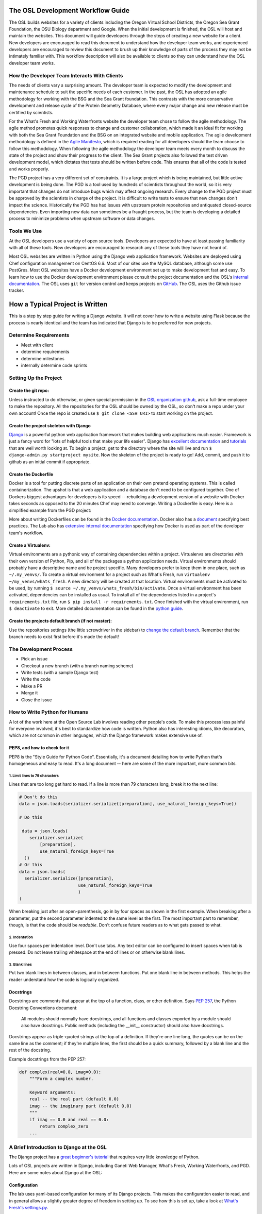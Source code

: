 
.. _osl-development-process:

The OSL Development Workflow Guide
==================================

The OSL builds websites for a variety of clients including the Oregon Virtual
School Districts, the Oregon Sea Grant Foundation, the OSU Biology department
and Google. When the initial development is finished, the OSL will host and
maintain the websites. This document will guide developers through the steps of
creating a new website for a client. New developers are encouraged to read this
document to understand how the developer team works, and experienced developers
are encouraged to review this document to brush up their knowledge of parts of
the process they may not be intimately familiar with. This workflow description
will also be available to clients so they can understand how the OSL developer
team works.

How the Developer Team Interacts With Clients
---------------------------------------------
The needs of clients vary a surprising amount. The developer team is expected
to modify the development and maintenance schedule to suit the specific needs
of each customer. In the past, the OSL has adopted an agile methodology for
working with the BSG and the Sea Grant foundation. This contrasts with the more
conservative development and release cycle of the Protein Geometry Database,
where every major change and new release must be certified by scientists.

For the What's Fresh and Working Waterfronts website the developer team chose
to follow the agile methodology. The agile method promotes quick responses to
change and customer collaboration, which made it an ideal fit for working with
both the Sea Grant Foundation and the BSG on an integrated website and mobile
application. The agile development methodology is defined in the `Agile
Manifesto`_, which is required reading for
all developers should the team choose to follow this methodology. When
following the agile methodology the developer team meets every month to
discuss the state of the project and show their progress to the client. The Sea
Grant projects also followed the test driven development model, which dictates
that tests should be written before code. This ensures that all of the code is
tested and works properly.

The PGD project has a very different set of constraints. It is a large project
which is being maintained, but little active development is being done. The PGD
is a tool used by hundreds of scientists throughout the world, so it is very
important that changes do not introduce bugs which may affect ongoing research.
Every change to the PGD project must be approved by the scientists in charge of
the project. It is difficult to write tests to ensure that new changes don't
impact the science. Historically the PGD has had issues with upstream protein
repositories and antiquated closed-source dependencies. Even importing new data
can sometimes be a fraught process, but the team is developing a detailed
process to minimize problems when upstream software or data changes.

.. _Agile Manifesto: http://www.agilemanifesto.org/

Tools We Use
------------
At the OSL developers use a variety of open source tools. Developers are
expected to have at least passing familiarity with all of these tools. New
developers are encouraged to research any of these tools they have not heard
of.

Most OSL websites are written in Python using the Django web application
framework. Websites are deployed using Chef configuration management on CentOS
6.6. Most of our sites use the MySQL database, although some use PostGres.
Most OSL websites have a Docker development environment set up to make
development fast and easy. To learn how to use the Docker development
environment please consult the project documentation and the OSL's `internal
documentation`_.
The OSL uses ``git`` for version control and keeps projects on
GitHub_. The OSL uses the Github issue tracker.

.. _internal documentation: https://docs.osuosl.org/development/docker-dev-environments.html
.. _GitHub: https://github.com/osuosl
.. _RedMine: https://code.osuosl.org

How a Typical Project is Written
================================
This is a step by step guide for writing a Django website. It will not cover
how to write a website using Flask because the process is nearly identical and
the team has indicated that Django is to be preferred for new projects.

Determine Requirements
----------------------
- Meet with client
- determine requirements
- determine milestones
- internally determine code sprints

Setting Up the Project
----------------------

Create the git repo:
~~~~~~~~~~~~~~~~~~~~

Unless instructed to do otherwise, or given
special permission in the `OSL organization github
<https://github.com/osuosl>`_, ask a full-time employee to make the repository.
All the repositories for the OSL should be owned by the OSL, so don't
make a repo under your own account! Once the repo is created use ``$ git clone
<SSH URI>`` to start working on the project.

Create the project skeleton with Django
~~~~~~~~~~~~~~~~~~~~~~~~~~~~~~~~~~~~~~~

`Django <https://www.djangoproject.com/>`_ is a powerful python web
application framework that makes building web applications much
easier.  Framework is just a fancy word for "lots of helpful tools
that make your life easier".  Django has `excellent documentation
<https://docs.djangoproject.com/en/1.7/>`_ and `tutorials
<https://docs.djangoproject.com/en/1.7/intro/tutorial01/#creating-a-project>`_
that are well worth looking at. To begin a project, get to the directory where
the site will live and run ``$ django-admin.py startproject mysite``.  Now the
skeleton of the project is ready to go!  Add, commit, and push it to github as
an initial commit if appropriate.

Create the Dockerfile
~~~~~~~~~~~~~~~~~~~~~

Docker is a tool for putting discrete parts of an application on their own
pretend operating systems. This is called containerization. The upshot is that
a web application and a database don't need to be configured together. One of
Dockers biggest advantages for developers is its speed -- rebuilding a
development version of a website with Docker takes seconds as opposed to the 20
minutes Chef may need to converge. Writing a Dockerfile is easy. Here is a
simplified example from the PGD project:

.. code:: shell
	FROM centos:7

	MAINTAINER OSU OSL support@osuosl.org

	EXPOSE 8000

	RUN yum update && yum install -y \
	  cairo \
	  gcc \
	  gcc-c++ \
	  git \
	  libcairo-devel \
	  libffi \
	  libffi-devel \
	  mysql \
	  mysql-devel \
	  osuosl-dssp \
	  pycairo \
	  python-setuptools \
	  python-devel

	RUN easy_install pip

	# Copy and configure pgd
	WORKDIR /opt/pgd
	# Copy requirements.txt separately for better caching
	COPY ./requirements.txt /opt/pgd/requirements.txt
	RUN pip install -r requirements.txt
	# NB: copying the settings file is not a good idea when using volumes!
	COPY . /opt/pgd/
	RUN cp /opt/pgd/settings.py.dist /opt/pgd/settings.py

	CMD ["python", "manage.py", "runserver", "0.0.0.0:8000"]

More about writing Dockerfiles can be found in the `Docker documentation`_.
Docker also has a `document`_ specifying best practices. The Lab also has
`extensive internal documentation`_ specifying how Docker is used as part of
the developer team's workflow.

.. _Docker documentation: http://docs.docker.com/reference/builder/
.. _document: https://docs.docker.com/articles/dockerfile_best-practices/
.. _extensive internal documentation: ://docs.osuosl.org/development/docker-dev-environments.html

Create a Virtualenv:
~~~~~~~~~~~~~~~~~~~~

Virtual environments are a pythonic way of containing dependencies within a
project. Virtualenvs are directories with their own version of Python, Pip, and
all of the packages a python application needs. Virtual environments should
probably have a descriptive name and be project specific. Many developers
prefer to keep them in one place, such as ``~/.my_venvs/``. To create a virtual
environment for a project such as What's Fresh, run ``virtualenv
~/my_venvs/whats_fresh``. A new directory will be created at that location.
Virtual environments must be activated to be used, by running ``$ source
~/.my_venvs/whats_fresh/bin/activate``.  Once a virtual environment has been
activated, dependencies can be installed as usual. To install all of the
dependencies listed in a project's ``requirements.txt`` file, run ``$ pip
install -r requirements.txt``. Once finished with the virtual environment, run
``$ deactivate`` to exit.  More detailed documentation can be found in the
`python guide <http://docs.python-guide.org/en/latest/dev/virtualenvs/>`_.


Create the projects default branch (if not master):
~~~~~~~~~~~~~~~~~~~~~~~~~~~~~~~~~~~~~~~~~~~~~~~~~~~

Use the repositories settings (the little screwdriver in the sidebar) to
`change the default branch
<https://help.github.com/articles/setting-the-default-branch/>`_.  Remember
that the branch needs to exist first before it's made the default!

The Development Process
-----------------------
- Pick an issue
- Checkout a new branch (with a branch naming scheme)
- Write tests (with a sample Django test)
- Write the code
- Make a PR
- Merge it
- Close the issue

How to Write Python for Humans
------------------------------

A lot of the work here at the Open Source Lab involves reading other people's
code. To make this process less painful for everyone involved, it's best to
standardize how code is written. Python also has interesting idioms, like
decorators, which are not common in other languages, which the Django framework
makes extensive use of.


PEP8, and how to check for it
~~~~~~~~~~~~~~~~~~~~~~~~~~~~~

PEP8 is the "Style Guide for Python Code". Essentially, it's a document
detailing how to write Python that's homogeneous and easy to read. It's a long
document -- here are some of the more important, more common bits.

1. Limit lines to 79 characters
```````````````````````````````

Lines that are too long get hard to read. If a line is more than 79
characters long, break it to the next line:

.. code-block:: python

  # Don't do this
  data = json.loads(serializer.serialize([preparation], use_natural_foreign_keys=True))

  # Do this

   data = json.loads(
      serializer.serialize(
          [preparation],
          use_natural_foreign_keys=True
    ))
  # Or this
  data = json.loads(
    serializer.serialize([preparation],
                         use_natural_foreign_keys=True
                         )
  )


When breaking just after an open-parenthesis, go in by four spaces as shown
in the first example. When breaking after a parameter, put the second parameter
indented to the same level as the first. The most important part to remember,
though, is that the code should be *readable*. Don't confuse future readers as
to what gets passed to what.

2. Indentation
``````````````

Use four spaces per indentation level. Don't use tabs. Any text editor
can be configured to insert spaces when tab is pressed. Do not leave trailing
whitespace at the end of lines or on otherwise blank lines.

3. Blank lines
``````````````

Put two blank lines in between classes, and in between functions. Put one blank
line in between methods. This helps the reader understand how the code is
logically organized.

Docstrings
~~~~~~~~~~

Docstrings are comments that appear at the top of a function, class, or other
definition. Says `PEP 257`_, the Python Docstring Conventions document:

  All modules should normally have docstrings, and all functions and classes
  exported by a module should also have docstrings. Public methods (including
  the __init__ constructor) should also have docstrings.

Docstrings appear as triple-quoted strings at the top of a definition. If
they're one line long, the quotes can be on the same line as the comment; if
they're multiple lines, the first should be a quick summary, followed by a
blank line and the rest of the docstring.

.. _PEP 257: https://www.python.org/dev/peps/pep-0257/

Example docstrings from the PEP 257:

.. code-block:: python

  def complex(real=0.0, imag=0.0):
      """Form a complex number.

      Keyword arguments:
      real -- the real part (default 0.0)
      imag -- the imaginary part (default 0.0)
      """
      if imag == 0.0 and real == 0.0:
          return complex_zero
      ...

A Brief Introduction to Django at the OSL
-----------------------------------------

The Django project has a `great beginner's tutorial`_ that requires very little
knowledge of Python.

.. _great beginner's tutorial: https://docs.djangoproject.com/en/dev/intro/tutorial01/

Lots of OSL projects are written in Django, including Ganeti Web Manager,
What's Fresh, Working Waterfronts, and PGD. Here are some notes about Django
at the OSL:

Configuration
~~~~~~~~~~~~~

The lab uses yaml-based configuration for many of its Django projects. This
makes the configuration easier to read, and in general allows a slightly greater
degree of freedom in setting up. To see how this is set up, take a look at
`What's Fresh's settings.py`_.

.. _What's Fresh's settings.py: https://github.com/osu-cass/whats-fresh-api/blob/master/whats_fresh/settings.py

In general, apps will attempt to load settings from environmental variables.
This is most commonly used with our Docker-based developer environments. If
the environment variables are not set, it'll load settings from a yaml config
file, generally stored at ``/opt/app_name/config/config.yml`` by default. This
can also be overridden with an environment variable.

Application location
~~~~~~~~~~~~~~~~~~~~

Applications live in a subdirectory of the project. That is to say, if the project
is named ``project``, and the app is named ``app``, the directory structure will
look something like this::

  manage.py
  project/
    /project/settings.py
    /app/models.py

Example Model
~~~~~~~~~~~~~

A model consists of everything one might need to store about an object in a
database. Imagine a blogging platform that allows users to share public posts,
and write private posts. The ``models.py`` for such a blog might include
something like this:

.. code-block:: python

  from django.db import models

  class Entry(models.Model):
      """This docstring contains information about the model."""
      name = models.CharField(max_length=100)
      text = models.TextField()
      created = models.DateTimeField(auto_now_add=True)
      public = models.BooleanField(default=False)

      def __unicode__(self):
          """Returns Entry's name

          The __unicode__ function allows Django to print which object
          is being dealt with. It uses this when it prints the object,
          or just put the object in the template.
          """
          return self.name


Example View
~~~~~~~~~~~~

Imagine the same blog platform from before. The following view might be used
to view the details of an entry:

.. code-block:: python

  def entry(request, id=None):
      """ /entry/<id> method. Handles private/public entry page requests

      If the user is authenticated, this returns the details page for the
      requested entry. If the user is not authenticated, and it is a private
      post, the user is redirected to the login page.
      """
      entry = get_object_or_404(Entry, pk=id)
      if not entry.public and not request.user.is_authenticated():
          return HttpResponseRedirect(reverse('login'))
      return render(request, 'entry.html', {'entry': entry})

Here's another example view, this one used to create new Entries. Note that
this view can handle both GET requests, which are for the form before it's
been filled out, and POST requests, which save the form.

.. code-block:: python

  @login_required
  def new(request):
      """/entry/new. Handles new entry creation for auth'd users

      The form for creating a new entry. On a GET request, this returns the
      form that can be used to save the entry. On a POST request, it checks
      the validity of the form, and if it's valid, saves and redirects the
      user to its details page.
      """
      form = EntryForm(request.POST or None)
      if form.is_valid():
          entry = form.save()
          return HttpResponseRedirect(
              reverse('entry-details',
                      kwargs={'id': entry.id}))
      return render(request, 'new.html', {'form': EntryForm})

Notice the ``@login_required`` above the view function. This is a decorator,
a special Python function that "wraps" the function it's above. In this case,
Django's login_required decorator is being used. This decorator will make sure
the user is authenticated before running the view, and if they are not, will
redirect them to the login page.


Automated testing with Travis
~~~~~~~~~~~~~~~~~~~~~~~~~~~~~

Automated testing with Travis CI is an incredibly powerful tool. Travis is a
continuous integration tool, meaning it's designed to run every time someone
pushes commits to a repository. In our case, it integrates directly into GitHub
and runs all of our tests, allowing code reviewers to see if a pull request
breaks something, or if a merge went horribly, horribly wrong.

To set up Travis CI, make a ``.travis.yml`` file in the root of the repository.
It should look something like this::

  language: python
  python:
    - "2.7"
  # command to install dependencies
  install:
    - "python setup.py develop"
    - "pip install flake8"
  # command to run tests
  script:
    - flake8 working_waterfronts/
    - django-admin test working_waterfronts --settings="working_waterfronts.settings"
  addons:
    postgresql: "9.3"
  before_script:
    - psql -c 'create database working_waterfronts;' -U postgres
    - psql -U postgres -c "create extension postgis;" working_waterfronts

Any command put in the ``before_script`` will be run. This allows us to create
database and extension needed for the app. The ``script`` is the actual test
run itself. If either command fails, the "build" will fail, and Travis will
report that it is not safe to merge.

Using the flake8 Python Linter in CI forces the team to keep code clean and
easy to read.

How to Git Out of a Tight Corner
--------------------------------
Git is a powerful tool which is generally easy to use, but sometimes it is
possible to wind up in a weird state. This section of the document describes
some intermediate level features of git which may be useful to the developer
team. Developers may also want to read `tricks for configuring git
<configuring_git.html>`_.


When to Use the Powers of the Force
~~~~~~~~~~~~~~~~~~~~~~~~~~~~~~~~~~~
Sometimes changes are made which affect the past history of the local branch,
and when these changes are pushed to GitHub or another git server they will be
rejected because the history on the server does not match the local history. A
common example is rebasing a branch to pick up new changes, which is detailed
further in the next section. The server can be made to accept these changes
with the ``--force`` flag, but be careful! Force pushing is a dangerous
operation which will permanently rewrite history on the server. Junior
developers should consult more experienced colleagues before force pushing.

Developers must always use a fully qualified push command when force pushing,
naming both the git remote and branch. To force push to a branch named
``branch`` run

.. code:: bash

	git push --force origin branch

Do NOT run

.. code:: bash

	git push --force

Resolving Merge Conflicts
~~~~~~~~~~~~~~~~~~~~~~~~~
Merge conflicts are an unfortunate reality when working with peers on a large
code base. They are easy to fix, but they must be fixed with care as the
functionality of the code may be unintentionally changed. Always run tests
before pushing a branch which had merge conflicts. Merge conflicts can happen
when running ``git merge source_branch`` and when pulling or rebasing.

Git denotes merge conflicts with a series of angle brackets. After each series
of angle brackets is the name of the commit where the changes came from. In
this case, the code in the HEAD revision is older than the other revision, so
the code between ``<< HEAD`` and the equal signs should be removed. The line
with the angle brackets and the newer commit hash should also be removed. This
cannot be done automatically because git doesn't know which lines to include,
or whether some combination of the lines should be included.

.. code:: python

	<<<<<<< HEAD
			sortx_sql = sortx.aggregate.as_sql(qn, cn)
			sorty_sql = sorty.aggregate.as_sql(qn, cn)
	=======
			sortx_sql = sortx.aggregate.as_sql(qn, cn)[0]
			sorty_sql = sorty.aggregate.as_sql(qn, cn)[0]
	>>>>>>> 692b8936b466d8c651bb1ab39e96ca98c7c4714b

To resolve merge conflicts when running ``git merge``, add the files which were
corrected, and then commit. That commit will have its title automatically
generated -- do not change the title, but feel free to add more details to the
body of the commit about why the merge is happening.

Always run ``git grep '<<<'`` and ``git grep '>>>'`` before pushing code after
a merg conflict and run tests. It is possible that some merge related code
escaped notice, and this should be fixed as soon as possible.

Rebasing and Squashing Commits
~~~~~~~~~~~~~~~~~~~~~~~~~~~~~~
Often a developer will check out a new branch and while they are working on the
branch different changes will be merged into develop. To pick up changes on
develop, check out the working branch and run the following:

.. code:: bash

	$ git checkout fancy-changes
	$ git rebase develop

This will add all of the changes merged into develop since the branches
diverged onto ``fancy-new-changes``.

Sometimes a series of commits should be combined into one large commit. This
can be useful when there were many "work in progress" commits which do not need
to clutter the git history. This is called squashing commits. First, find the
oldest commit hash which should be squashed using ``git log``, in this example
``abcde12345``. Then run:

.. code:: bash

	$ git rebase -i abcde12345 # i stands for interactive

Git will open up the editor and provide detailed instructions on how to choose
which commits to keep or combine.

Cherry Picking
~~~~~~~~~~~~~~
Sometimes it will be necessary to move several commits from one branch to
another. This can be achieved simply by using ``git cherry-pick``. First, check
out the branch which the commits will be moved to. Then, find the hash
representing the commit using ``git log --all``, for example ``abcde12345``,
and run:

.. code:: shell

	$ git cherry-pick abcde2345

This will add commit ``abcde12345`` to the current branch.


When Disaster Strikes
~~~~~~~~~~~~~~~~~~~~~
On occasion disaster will strike, and it will appear that all has been lost. It
is important not to panic, such mistakes can often be resolved. As long as the
``.git`` folder is intact, git keeps a log of the changes made to the
repository. If a change is made which affects git history, the hash of the
commit previous to the change will be stored in the special file
``.git/ORIG_HEAD``, for instance ``absde12345``. To go back to that commit, run
``git reset abcde12345``.

Miscellaneous Git Tips
~~~~~~~~~~~~~~~~~~~~~~

* To undo the last commit, run ``git reset HEAD~1``.
* To amend the last commit *which has not been pushed* and fix anything which
  was forgotten, first add any files which were changed or forgotten, then run
  ``git commit --amend``.
* To add part of a file, use ``git add -p`` and follow the interactive
  instructions.
* To delete a remote branch named ``branch``, run ``git push origin :branch``
* To get a pretty view of git history, run ``git log --graph --all``.
  Some developers alias this to ``git-net``.


Common Python Errors and How to Fix Them
----------------------------------------
- I can't think of any...

Writing the Chef Cookbook
-------------------------

- Pretty much the same as the rest of the project
- Setting up test kitchen (link to updated internal chef docs)
- Create the git repo
- Create the issue tracker
- Create the project skeleton with Berks


Writing Chef Tests
------------------

Just like Python code, tests are required for Chef cookbooks. Tests will help
ensure that new changes don't accidentally break existing functionality in
unexpected ways. Chef tests generally fall into two categories, unit testing
with ChefSpec, and integration testing with ServerSpec.

Test Kitchen
~~~~~~~~~~~~
`Test Kitchen`_ provides a standardized environment in which to develop
infrastructure code. Test kitchen can spin up a virtual machine on the
OpenStack cluster or locally using Vagrant. Test kitchen will converge the chef
cookbook and run any Serverspec_ and Chefspec_ tests. To start using test
kitchen with a cookbook, run the following:

.. code:: bash

    $ kitchen init
          create  .kitchen.yml
          create  test/integration/default
    Successfully installed kitchen-vagrant-0.15.0
    Parsing documentation for kitchen-vagrant-0.15.0
    1 gem installed
    $ ls -a
    .  ..  .kitchen/  .kitchen.yml  test/

`kitchen init` will add a .kitchen.yml file, a .kitchen directory, and a test
directory. The .kitchen.yml file specifies how to create a given virtual
machine and which recipes to converge it with. Kitchen is configured for the
project, the following commands can be used:

.. code:: text

    $ kitchen converge      # Runs the cookbook in a given VM, similar to `vagrant up`.
    $ kitchen destroy       # Destroys the VM, similar to `vagrant destroy`.
    $ kitchen verify        # Runs a given test suite for the project.
    $ kitchen test          # Converges the cookbook, runs tests, then destroys the VM if the tests pass.

Often a project will need to be run on specific operating systems with
different recipes. These options are specified in the `.kitchen.yml` file. Most
projects will also have a `.kitchen.cloud.yml` file which instructs kitchen how
to spin up a virtual machine on OpenStack instead of using Vagrant.
More information about how the various options in this config file can be found
in the `Chef Documentation about kitchen`_.

.. _Chef Documentation about kitchen: https://docs.chef.io/config_yml_kitchen.html

Using Test Kitchen With OpenStack
~~~~~~~~~~~~~~~~~~~~~~~~~~~~~~~~~
Running Vagrant on the workstations is slow, and it is not uncommon for virtual
machines to hog resources or be killed and become corrupted. It's often faster
and easier to spin up virtual machines on the Lab's OpenStack cluster. The Lab
has extensive internal documentation on using `Test Kitchen with OpenStack`_.
After setting everything up, test kitchen will be just as easy to use, and
tests will run much faster.

.. _Test Kitchen with OpenStack: https://docs.osuosl.org/software/openstack/openstack_test_kitchen.html

ServerSpec Tests
~~~~~~~~~~~~~~~~
Serverspec_ is used to do `integration testing`_, that is, testing how all of
the pieces/modules/code works together. It is an implementation of RSpec_
tests for chef/puppet deployment. Tests are written in a declarative style to
check whether the cookbook put all the files in the right places, installed the
right packages, started the right daemons, etc. Here's a quick example from
their docs:

.. code:: ruby

    # In the file spec/target.example.jp/http_spec.rb
    # A typical ServerSpec test

    require 'spec_helper'

    describe '<name of the resource being tested>' do
      # tests ...
    end

Read the `Serverspec docs`_ for more info.

ChefSpec Tests
~~~~~~~~~~~~~~
Chefspec_ is used for `Unit Testing`_ which tests individual parts of
a Light Weight Resource Provider (see section below for more info on what a
LWRP is). Here's an example of a unit test from the yum chef cookbook:

.. code:: ruby

    require 'spec_helper'

    describe 'yum::default' do
      let(:chef_run) { ChefSpec::Runner.new.converge(described_recipe) }

      it 'creates yum_globalconfig[/etc/yum.conf]' do
        expect(chef_run).to create_yum_globalconfig('/etc/yum.conf')
      end

    end

Chef Linters
~~~~~~~~~~~~
Chef cookbooks need to be checked just like Python code to ensure they follow
style guidelines.


**Rubocop_** is a Ruby static code analyzer. Out of the box it will enforce
many of the guidelines outlined in the community `Ruby Style Guide`_. When
`rubocop` is run, it will lint the code, display errors, and describe how to
fix them. Rubocop can automatically fix many style errors, but this process is
not perfect and can lead to subtle bugs. Rubocop errors should generally be
fixed manually.

Some projects may also include a `.rubocop.yml`_ file for explicitly excluding
or including files to be analyzed by Rubocop.

**`Foodcritic`_** is a linter, like Rubocop, but it enforces style guidelines
specific to Chef cookbooks.  Foodcritic will check for conformance to `rules`_
outlined by the Chef community, such as FC002_

.. code:: bash

	$ foodcritic .
	FC002: Avoid string interpolation where not required:
	./providers/gunicorn.rb:89

.. code:: ruby

	# Don't do this:
	gunicorn_command = new_resource.virtualenv.nil? ? "gunicorn" :
	 "#{::File.join(new_resource.virtualenv, "bin    ", "gunicorn")}"
	# Do this instead:
	gunicorn_command = new_resource.virtualenv.nil? ? "gunicorn" :
	 ::File.join(new_resource.virtualenv, "bin    ", "gunicorn")



.. _Serverspec: http://serverspec.org/
.. _Serverspec docs: http://serverspec.org/tutorial.html
.. _Rake: http://docs.seattlerb.org/rake/
.. _Rubocop: http://batsov.com/rubocop/
.. _Ruby Style Guide: https://github.com/bbatsov/ruby-style-guide
.. _Test Kitchen: http://kitchen.ci/
.. _Rspec: http://rspec.info/
.. _integration testing: https://en.wikipedia.org/wiki/Integration_testing
.. _Unit Testing: https://en.wikipedia.org/wiki/Unit_testing
.. _Chefspec: http://sethvargo.github.io/chefspec/
.. _.rubocop.yml: https://github.com/osuosl-cookbooks/osl-haproxy/blob/master/.rubocop.yml
.. _Foodcritic: http://acrmp.github.io/foodcritic/
.. _rules: http://acrmp.github.io/foodcritic/

.. _FC002: http://acrmp.github.io/foodcritic/#FC002

How to Write a Recipe
---------------------

- How to add dependencies
- How to use a LWRP

How to Write a Light Weight Resource Provider
---------------------------------------------

A Light Weight Resource Provider, or LWRP, is a simple way to write custom
reusable components for configuration. For instance, one could copy a sysV init
file for apache into ``/etc/init.d`` in every cookbook which needs to setup
apache, or one could provide a resource which will set the status of the init
script, whether or not it is enabled etc., and automatically copies it over
for you.

.. code:: ruby

	service "apache" do
	  action [:enable]
	end

The implementation of an LWRP is split into two parts: a resource, which
declares the interface, and the provider, which is the logic executed when the
new resource is instantiated. LWRPs have a peculiar naming scheme which depends
both on the name of the cookbook and the name of the file. For instance, if the
``python-webapp`` cookbook has a provider in the file ``providers/common.rb``
and a resource in the file ``resources/common.rb`` it will have a LWRP called
``python_webapp_common``. It can be used like this:


.. code:: ruby

	python_webapp_common 'name goes here' do
	  # set attributes in here
	end

Note that if the LWRP is called ``default``, and has files in similar places,
the name of the LWRP will be ``python_webapp``.

How to Write a Resource
~~~~~~~~~~~~~~~~~~~~~~~

Resources are ruby files placed under the ``resources`` directory. Resources
define the attributes and default actions for an LWRP. Each attribute is a
hash, with a name, such as ``:path``, a ``'kind_of'``, which defines the type
of the attribute, and an optional default value. A resource should also specify
a default action.

.. code:: ruby

	# Put this file in resources/default.rb
	default_action :install

	attribute :path, 'kind_of' => String, 'default' => '/'
	attribute :on, 'kind_of' => [TrueClass, FalseClass], 'default' => true

How to Write a Provider
~~~~~~~~~~~~~~~~~~~~~~~

An LWRP needs a provider for each of its actions. A provider can have arbitrary
ruby code, and will likely use several other LWRPs. Often, the LWRP should
indicate that the resource was updated by the last action.


.. code:: ruby

	action :install do
	  if new_resource.on
	    # do things
	  end
	  # Create a file at the path using the file LWRP only if the on attribute
	  # is set
	  file "#{new_resource.path}/some_file" do
	    only_if { new_resource.on }
	    action :create
	  end
	  new_resource.updated_by_last_action(true)
	end


Common Chef Errors and How to Fix Them
--------------------------------------

Google Summer of Code
---------------------
The OSL has been part of the `GSoC
<https://www.google-melange.com/gsoc/homepage/google/gsoc2015>`_ since 2006.
This program has linked thousands of students from around the world with hundreds
of open source projects resulting in millions of lines of additional code.
Just about every development project at the OSL is available for students around
the world to join, as long as qualified mentors are available for the duration
of the program.  Any devs contributing to projects that are also being worked
on by a GSoC student should keep the following things in mind:

- The student is new.
  Their skillsets may not be as strong as other devs in areas like source
  control, documentation, IRC etiquette or deployment.  Patience and
  understanding will be greatly appreciated.  Help them become the kind of
  developer and team member the OSL would want to hire.
- Coordinate big changes with mentors.
  If the project has significant changes on the horizon, fellow devs should
  keep the mentor up-to-date on those changes to keep from blindsiding the
  student.  It is hard enough for the student to learn a new workflow;
  minimizing "surprises" is just common courtesy.
